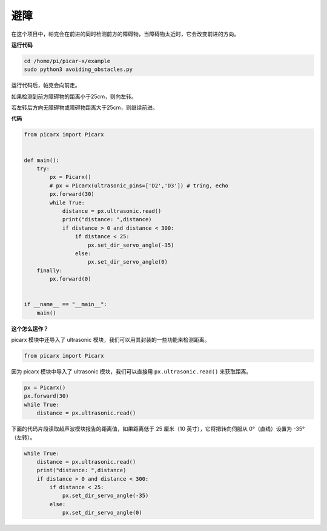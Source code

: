 避障
==============================

在这个项目中，帕克会在前进的同时检测前方的障碍物，当障碍物太近时，它会改变前进的方向。

**运行代码**

.. raw:: html

    <run></run>

.. code-block::

    cd /home/pi/picar-x/example
    sudo python3 avoiding_obstacles.py
    
运行代码后，帕克会向前走。

如果检测到前方障碍物的距离小于25cm，则向左转。

若左转后方向无障碍物或障碍物距离大于25cm，则继续前进。

**代码**

.. .. note::

..     您可以 **修改/重置/复制/运行/停止** 下面的代码。 但在此之前，您需要转到像 ``picar-x/example`` 这样的源代码路径。 修改代码后，可以直接运行看看效果。

.. raw:: html

    <run></run>

.. code-block:: python

    from picarx import Picarx


    def main():
        try:
            px = Picarx()
            # px = Picarx(ultrasonic_pins=['D2','D3']) # tring, echo
            px.forward(30)
            while True:
                distance = px.ultrasonic.read()
                print("distance: ",distance)
                if distance > 0 and distance < 300:
                    if distance < 25:
                        px.set_dir_servo_angle(-35)
                    else:
                        px.set_dir_servo_angle(0)
        finally:
            px.forward(0)


    if __name__ == "__main__":
        main()


**这个怎么运作？**

picarx 模块中还导入了 ultrasonic 模块，我们可以用其封装的一些功能来检测距离。

.. code-block:: python

    from picarx import Picarx

因为 picarx 模块中导入了 ultrasonic 模块，我们可以直接用 ``px.ultrasonic.read()`` 来获取距离。

.. code-block:: python

    px = Picarx()
    px.forward(30)
    while True:
        distance = px.ultrasonic.read() 

下面的代码片段读取超声波模块报告的距离值，如果距离低于 25 厘米（10 英寸），它将把转向伺服从 0°（直线）设置为 -35°（左转）。

.. code-block:: python

    while True:
        distance = px.ultrasonic.read()
        print("distance: ",distance)
        if distance > 0 and distance < 300:
            if distance < 25:
                px.set_dir_servo_angle(-35)
            else:
                px.set_dir_servo_angle(0)
